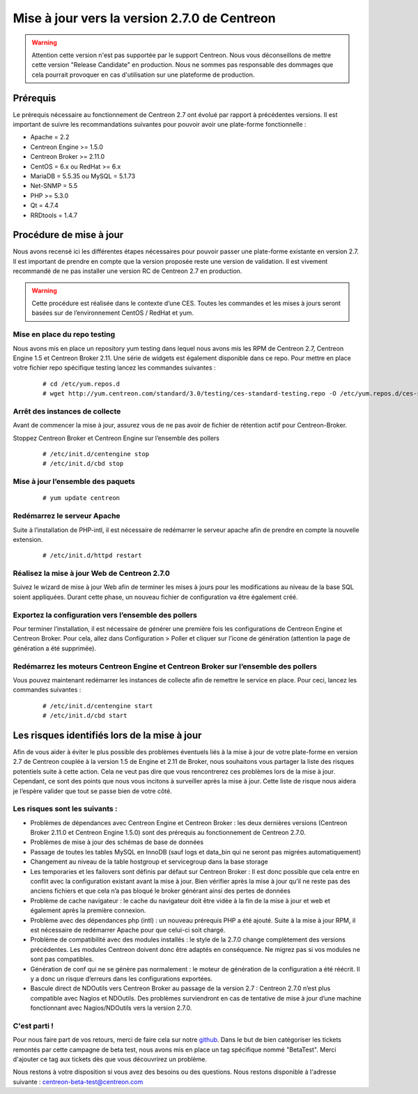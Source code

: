.. _betaTest2_7_0: 

=============================================
Mise à jour vers la version 2.7.0 de Centreon
=============================================

.. warning::
   Attention cette version n'est pas supportée par le support Centreon. Nous vous déconseillons de mettre cette version "Release Candidate" en production. Nous ne sommes pas responsable des dommages que cela pourrait provoquer en cas d'utilisation sur une plateforme de production.


*********
Prérequis
*********

Le prérequis nécessaire au fonctionnement de Centreon 2.7 ont évolué par rapport à précédentes versions. Il est important de suivre les recommandations suivantes pour pouvoir avoir une plate-forme fonctionnelle :

* Apache = 2.2
* Centreon Engine >= 1.5.0
* Centreon Broker >= 2.11.0
* CentOS = 6.x ou RedHat >= 6.x
* MariaDB = 5.5.35 ou MySQL = 5.1.73
* Net-SNMP = 5.5
* PHP >= 5.3.0
* Qt = 4.7.4
* RRDtools = 1.4.7

************************
Procédure de mise à jour
************************

Nous avons recensé ici les différentes étapes nécessaires pour pouvoir passer une plate-forme existante en version 2.7. Il est important de prendre en compte que la version proposée reste une version de validation. Il est vivement recommandé de ne pas installer une version RC de Centreon 2.7 en production.

.. warning::
	Cette procédure est réalisée dans le contexte d’une CES. Toutes les commandes et les mises à jours seront basées sur de l’environnement CentOS / RedHat et yum.


Mise en place du repo testing
=============================

Nous avons mis en place un repository yum testing dans lequel nous avons mis les RPM de Centreon 2.7, Centreon Engine 1.5 et Centreon Broker 2.11. Une série de widgets est également disponible dans ce repo.
Pour mettre en place votre fichier repo spécifique testing lancez les commandes suivantes : 

   ::

   # cd /etc/yum.repos.d
   # wget http://yum.centreon.com/standard/3.0/testing/ces-standard-testing.repo -O /etc/yum.repos.d/ces-standard-testing.repo

Arrêt des instances de collecte
===============================

Avant de commencer la mise à jour, assurez vous de ne pas avoir de fichier de rétention 
actif pour Centreon-Broker.

Stoppez Centreon Broker et Centreon Engine sur l’ensemble des pollers
 
   ::

   # /etc/init.d/centengine stop
   # /etc/init.d/cbd stop

Mise à jour l’ensemble des paquets
====================================

   ::

   # yum update centreon

Redémarrez le serveur Apache 
============================

Suite à l’installation de PHP-intl, il est nécessaire de redémarrer le serveur apache afin de prendre en compte la nouvelle extension.

   ::

   # /etc/init.d/httpd restart

Réalisez la mise à jour Web de Centreon 2.7.0
=============================================

Suivez le wizard de mise à jour Web afin de terminer les mises à jours pour les modifications au niveau de la base SQL soient appliquées. Durant cette phase, un nouveau fichier de configuration va être également créé.

Exportez la configuration vers l’ensemble des pollers
=====================================================

Pour terminer l’installation, il est nécessaire de générer une première fois les configurations de Centreon Engine et Centreon Broker. Pour cela, allez dans Configuration > Poller et cliquer sur l’icone de génération (attention la page de génération a été supprimée).
 
Redémarrez les moteurs Centreon Engine et Centreon Broker sur l’ensemble des pollers
====================================================================================

Vous pouvez maintenant redémarrer les instances de collecte afin de remettre le service en place. Pour ceci, lancez les commandes suivantes : 

  ::

   # /etc/init.d/centengine start
   # /etc/init.d/cbd start

*********************************************
Les risques identifiés lors de la mise à jour
*********************************************

Afin de vous aider à éviter le plus possible des problèmes éventuels liés à la mise à jour de votre plate-forme en version 2.7 de Centreon couplée à la version 1.5 de Engine et 2.11 de Broker, nous souhaitons vous partager la liste des risques potentiels suite à cette action. Cela ne veut pas dire que vous rencontrerez ces problèmes lors de la mise à jour. Cependant, ce sont des points que nous vous incitons à surveiller après la mise à jour. Cette liste de risque nous aidera je l’espère valider que tout se passe bien de votre côté.

Les risques sont les suivants : 
===============================

* Problèmes de dépendances avec Centreon Engine et Centreon Broker : les deux dernières versions (Centreon Broker 2.11.0 et Centreon Engine 1.5.0) sont des prérequis au fonctionnement de Centreon 2.7.0. 
* Problèmes de mise à jour des schémas de base de données
* Passage de toutes les tables MySQL en InnoDB (sauf logs et data_bin qui ne seront pas migrées automatiquement)
* Changement au niveau de la table hostgroup et servicegroup dans la base storage
* Les temporaries et les failovers sont définis par défaut sur Centreon Broker : Il est donc possible que cela entre en conflit avec la configuration existant avant la mise à jour. Bien vérifier après la mise à jour qu’il ne reste pas des anciens fichiers et que cela n’a pas bloqué le broker générant ainsi des pertes de données
* Problème de cache navigateur : le cache du navigateur doit être vidée à la fin de la mise à jour et web et également après la première connexion.		
* Problème avec des dépendances php (intl) : un nouveau prérequis PHP a été ajouté. Suite à la mise à jour RPM, il est nécessaire de redémarrer Apache pour que celui-ci soit chargé.
* Problème de compatibilité avec des modules installés : le style de la 2.7.0 change complètement des versions précédentes. Les modules Centreon doivent donc être adaptés en conséquence. Ne migrez pas si vos modules ne sont pas compatibles.
* Génération de conf qui ne se génère pas normalement : le moteur de génération de la configuration a été réécrit. Il y a donc un risque d’erreurs dans les configurations exportées.
* Bascule direct de NDOutils vers Centreon Broker au passage de la version 2.7 : Centreon 2.7.0 n’est plus compatible avec Nagios et NDOutils. Des problèmes surviendront en cas de tentative de mise à jour d’une machine fonctionnant avec Nagios/NDOutils vers la version 2.7.0.

C'est parti !
=============

Pour nous faire part de vos retours, merci de faire cela sur notre `github <https://github.com/centreon/centreon>`_. Dans le but de bien catégoriser les tickets remontés par cette campagne de beta test, nous avons mis en place un tag spécifique nommé "BetaTest". Merci d'ajouter ce tag aux tickets dès que vous découvrirez un problème.

Nous restons à votre disposition si vous avez des besoins ou des questions. Nous restons disponible à l'adresse suivante : centreon-beta-test@centreon.com

